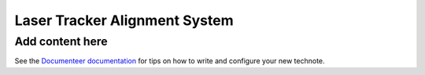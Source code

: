 ##############################
Laser Tracker Alignment System
##############################

.. abstract::

   Summary of the Laser Tracker system, with notes on the different pieces and aspects needed to be able to operate it.

Add content here
================

See the `Documenteer documentation <https://documenteer.lsst.io/technotes/index.html>`_ for tips on how to write and configure your new technote.
